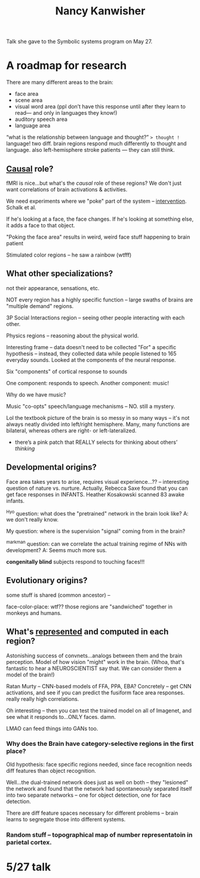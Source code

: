:PROPERTIES:
:ID:       fb920b99-a2b5-4a20-bf7c-875727e6ae58
:END:
#+title: Nancy Kanwisher

Talk she gave to the Symbolic systems program on May 27.

* A roadmap for research
There are many different areas to the brain:
- face area
- scene area
- visual word area (ppl don’t have this response until after they learn to read— and only in languages they know!)
- auditory speech area
- language area
“what is the relationship between language and thought?” => thought != language! two diff. brain regions respond much differently to thought and language. also left-hemisphere stroke patients — they can still think.
** [[id:6fd5212d-1117-405e-8ea0-a3ece3c40a18][Causal]] role?
fMRI is nice...but what's the /causal/ role of these regions? We don't just want correlations of brain activations & activities.

We need experiments where we "poke" part of the system -- [[id:d68c5093-d6d6-43b8-a48d-629ade9293b6][intervention]]. Schalk et al.

If he's looking at a face, the face changes. If he's looking at something else, it adds a face to that object.

"Poking the face area" results in weird, weird face stuff happening to brain patient

Stimulated color regions -- he saw a rainbow (wtfff)
** What other specializations?
  not their appearance, sensations, etc.

  NOT every region has a highly specific function -- large swaths of brains are "multiple demand" regions.

  3P Social Interactions region -- seeing other people interacting with each other.

  Physics regions -- reasoning about the physical world.

Interesting frame -- data doesn't need to be collected "For" a specific hypothesis -- instead, they collected data while people listened to 165 everyday sounds. Looked at the components of the neural response.

Six "components" of cortical response to sounds

One component: responds to speech.
Another component: music!

Why do we have music?

Music "co-opts" speech/language mechanisms -- NO. still a mystery.

Lol the textbook picture of the brain is so messy in so many ways -- it's not always neatly divided into left/right hemisphere. Many, many functions are bilateral, whereas others are right- or left-lateralized.

- there’s a pink patch that REALLY selects for thinking about others’ /thinking/
** Developmental origins?
Face area takes years to arise, requires visual experience...?? -- interesting question of nature vs. nurture. Actually, Rebecca Saxe found that you can get face responses in INFANTS. Heather Kosakowski scanned 83 awake infants.

^Hyo question: what does the "pretrained" network in the brain look like? A: we don't really know.

My question: where is the supervision "signal" coming from in the brain?

^markman question: can we correlate the actual training regime of NNs with development? A: Seems much more sus.

*congenitally blind* subjects respond to touching faces!!!
** Evolutionary origins?
some stuff is shared (common ancestor) --

face-color-place: wtf?? those regions are "sandwiched" together in monkeys and humans.
** What's [[id:c7ba956c-67ad-4b8e-9c7f-f18bc1b2b4ff][represented]] and computed in each region?
Astonishing success of convnets...analogs between them and the brain perception. Model of how vision "might" work in the brain. (Whoa, that's fantastic to hear a NEUROSCIENTIST say that. We can consider them a model of the brain!)

Ratan Murty -- CNN-based models of FFA, PPA, EBA? Concretely -- get CNN activations, and see if you can predict the fusiform face area responses. really really high correlations.

Oh interesting -- then you can test the trained model on all of Imagenet, and see what it responds to...ONLY faces. damn.

LMAO can feed things into GANs too.
*** Why does the Brain have category-selective regions in the first place?
Old hypothesis: face specific regions needed, since face recognition needs diff features than object recognition.

Well...the dual-trained network does just as well on both -- they "lesioned" the network and found that the network had spontaneously separated itself into two separate networks -- one for object detection, one for face detection.

There are diff feature spaces necessary for different problems -- brain learns to segregate those into different systems.
*** Random stuff -- topographical map of number representatoin in parietal cortex.
* 5/27 talk
